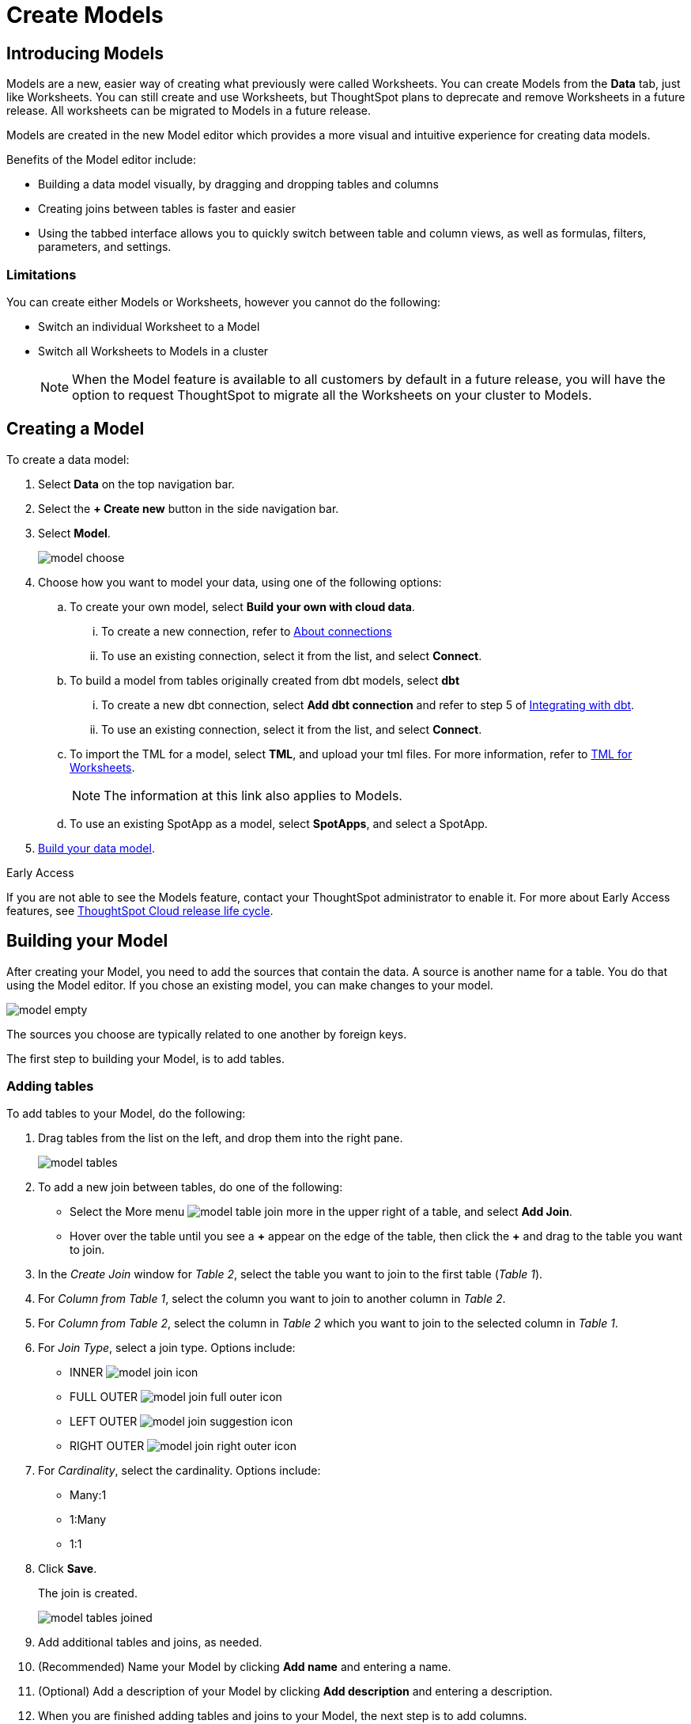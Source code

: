 = Create Models
:last_updated: 3/25/2024
:linkattrs:
:experimental:
:page-layout: default-cloud-early-access
:description: Models are logical views created on top of a more complex data model, to enable business users to more easily consume data.
:model: Model
:jira: SCAL-158357, SCAL-194041 (9.12.5 -drag to create joins)

== Introducing Models

Models are a new, easier way of creating what previously were called Worksheets. You can create Models from the *Data* tab, just like Worksheets. You can still create and use Worksheets, but ThoughtSpot plans to deprecate and remove Worksheets in a future release. All worksheets can be migrated to Models in a future release.

Models are created in the new Model editor which provides a more visual and intuitive experience for creating data models.

Benefits of the Model editor include:

- Building a data model visually, by dragging and dropping tables and columns
- Creating joins between tables is faster and easier
- Using the tabbed interface allows you to quickly switch between table and column views, as well as formulas, filters, parameters, and settings.

=== Limitations

You can create either Models or Worksheets, however you cannot do the following:

- Switch an individual Worksheet to a Model
- Switch all Worksheets to Models in a cluster
+
NOTE: When the {model} feature is available to all customers by default in a future release, you will have the option to request ThoughtSpot to migrate all the Worksheets on your cluster to {model}s.

////
=== About Models

Models are logical views of data which allow you to model complex datasets. These data models simplify access to data for end-users and application services by incorporating these key features, and more:

* *Table joins* supplement the primary data with information from various other data sources.
* *Changing data types* ensures that you can handle mismatches gracefully, For example, conversions of date/time type formats, and processing of numeric codes (such as event IDs) correctly.
* *Derived fields* support flexible expressions and formulas.
* *Renamed fields* make charts and tables easily accessible.
* *Selecting fields* allows you to focus only on the  fields that are necessary to the business use case.
* *Hiding fields* lets you change the visibility of data by obscuring and securing sensitive information without affecting the calculations that depend on it.
+
NOTE: If a hidden column is used in an Answer pinned to a Liveboard, then the entire Liveboard becomes read-only to users. This limits Liveboard functionality, which means the ability to adjust filters and download data is restricted.
* *Changing the default aggregation* of fields in a {model} prevents common mistakes when building visuals.


After xref:data-modeling.adoc[modeling your data], create {model}s to make searching easier.
For example, a sales executive might need to search for information about retail sales.
This data might be contained in several tables (sales, customers, products, stores, etc.), with foreign key relationships between them.
An administrator who is familiar with the data model can create a retail sales {model}, that combines all of the related fact and dimension tables into a single, easy-to-use view, and share it with the sales executive.
This provides access to the data without requiring an understanding of how it is structured.
////
[#create-model]
== Creating a {model}

To create a data model:

. Select *Data* on the top navigation bar.
. Select the *+ Create new* button in the side navigation bar.
. Select *Model*.
+
image::model_choose.png[]



. Choose how you want to model your data, using one of the following options:
.. To create your own model, select *Build your own with cloud data*.
... To create a new connection, refer to xref:connections.adoc[About connections]
... To use an existing connection, select it from the list, and select *Connect*.
.. To build a model from tables originally created from dbt models, select *dbt*
... To create a new dbt connection, select *Add dbt connection* and refer to step 5 of xref:dbt-integration#integrate[Integrating with dbt].
... To use an existing connection, select it from the list, and select *Connect*.
.. To import the TML for a model, select *TML*, and upload your tml files. For more information, refer to xref:tml-worksheets[TML for Worksheets].
+
NOTE: The information at this link also applies to {model}s.
.. To use an existing SpotApp as a model, select *SpotApps*, and select a SpotApp.

. <<build-model,Build your data model>>.

.[.badge.badge-early-access]#Early Access#
****
If you are not able to see the Models feature, contact your ThoughtSpot administrator to enable it. For more about Early Access features, see xref:release-lifecycle.adoc#early-access[ThoughtSpot Cloud release life cycle].
****

[#build-model]
== Building your {model}

After creating your {model}, you need to add the sources that contain the data.
A source is another name for a table. You do that using the {model} editor. If you chose an existing model, you can make changes to your model.

image::model_empty.png[]

The sources you choose are typically related to one another by foreign keys.

The first step to building your {model}, is to add tables.

=== Adding tables

To add tables to your {model}, do the following:

. Drag tables from the list on the left, and drop them into the right pane.
+
image::model_tables.png[]
+


. To add a new join between tables, do one of the following:

- Select the More menu image:model_table_join_more.png[] in the upper right of a table, and select *Add Join*.
- Hover over the table until you see a *\+* appear on the edge of the table, then click the *+* and drag to the table you want to join.
. In the _Create Join_ window for _Table 2_, select the table you want to join to the first table (_Table 1_).
. For _Column from Table 1_, select the column you want to join to another column in _Table 2_.
. For _Column from Table 2_, select the column in _Table 2_ which you want to join to the selected column in _Table 1_.
. For _Join Type_, select a join type. Options include:
- INNER image:model_join_icon.png[]
- FULL OUTER image:model_join_full_outer_icon.png[]
- LEFT OUTER image:model_join_suggestion_icon.png[]
- RIGHT OUTER image:model_join_right_outer_icon.png[]
. For _Cardinality_, select the cardinality. Options include:
- Many:1
- 1:Many
- 1:1
. Click *Save*.
+
The join is created.
+
image::model_tables_joined.png[]

. Add additional tables and joins, as needed.
. (Recommended) Name your {model} by clicking *Add name* and entering a name.
. (Optional) Add a description of your {model} by clicking *Add description* and entering a description.
. When you are finished adding tables and joins to your {model}, the next step is to add columns.

=== Adding columns

To add columns to your {model}, do the following:

. Click the *Columns* tab.
+
image::model_columns.png[]
+
Table names are highlighted in blue, and their associated columns appear underneath them.

. Add columns by doing either of the following:
- To add all the columns from a table, drag the table name from the list on the left and drop it into the right pane.
- To add an individual column from a table, drag the column name from the list on the left and drop it into the right pane.

+
image::model_columns_added.png[]

. (Optional) Edit column properties, as needed.
. To save the columns in your {model}, select *Save changes*.
+
You are prompted to edit the title and description of your {model}.
. Edit the title and description if needed.
. Click *Save*.
+
Your model is saved, and you have the option to add formulas, filters, parameters, and adjust settings.
. If you don't want to add those now, select *Exit data model*.

=== Adding formulas

To add formulas to your {model}, do the following:

. Click the *Formulas* tab.
. Click *Add Formula*.
+
. Create a name for your formula.
. Enter a formula, using the formula assistant (at right) if needed.
+
image::model_formulas_2.png[]
+
With the formula assistant, you can see a list of formula operators with examples.
+
If you want to change what your formula returns, select the Advanced settings button image:icon_formula_gear_32px.png[].
+
Depending on your formula, you may be able to change:

- Data type: Determines the type of data that the formula generates. For example, use date for an add_days formula.
- Measure or attribute: Determines if the output of the formula is a measure or an attribute. For example, choose attribute for a formula that generates age groups, and choose measure for a formula that generates profit.
- Aggregation: Determines the default aggregation of the formula output. For example, choose min to see minimum profit.

. Click *Save*.
. Click *Save changes*.

=== Adding filters

To add filters to your {model}, do the following:

. Click the *Filters* tab.
. Click *Add filter*.
. Choose the column you want to filter on.
+
image::model_filters.png[]
. Select the values to include in your Answer.
+
image::model_filters_2.png[]
. If you want to exclude values, select *Exclude* and choose values to exclude.
+
You can also include values in bulk, by clicking *+ Add values in bulk*, and adding values separated by a comma (,) or a semicolon (;) or by putting them on separate lines.
. Click *Submit*.
. Click *Save changes*.

=== Adding parameters

To add parameters to your {model}, do the following:

. Click the *Parameters* tab.
. Click *Add Parameter*.
+
image::model_parameters.png[]
. In the _Parameter name_ text box, enter a name for your Parameter. This name should be unique for the object, and easy for users to understand.
. Optionally, enter a description for the Parameter in the _Add a description_ text box. Use this field to add additional information users might need before using this Parameter in their analysis. It is a best practice to use this field to specify the formulas this Parameter is used in, in addition to any other information you add.
. Under _Data settings_, specify the data type the Parameter must be: Integer, Double, String, Boolean, or Date. For more information about data types, refer to xref:data-types.adoc[Data types].
. For integer, double, or date data types, specify the allowed values: Any, List, or Range. For the string data type, specify either _Any_ or _List_.
+
[horizontal]
Any::
Allows any value within the data type's constraints.
List:: Allows values only in the list you create. Enter a value in the *Enter value...* text box, and optionally enter what the value should display as in the *Display as...* text box. To add more values, select *+ Add row*. To delete values, select the *x* to the right of the row the value is in.
+
image::parameter-list.png[Create a list of allowed values]
Range:: Allows values only within the range you specify. In the *Minimum value* and *Maximum value* text boxes, specify the values the range begins and ends with.
+
image::parameter-range.png[Create a range of allowed values]
. For the boolean data type, optionally set custom names for `true` and `false`; for example, `0` and `1`.
. Set the default value for your Parameter. In the default value text box, enter the value this Parameter should default to. For the boolean data type, the *Default value* option is a dropdown.  `true` and `false` are the only options.
. Select *Save*.

=== Settings

You can set properties for your model, including join rules and security.

To set properties for your {model}, do the following:

. Click the *Settings* tab.
. For _Data model join rule_ choose one of the following:
- Apply joins progressively (recommended for most cases)
- Apply all joins
. For _Security_ you have the option to disable row level security for your data model.
+
image::model_settings.png[]
. Click *Save changes*.

==== Understanding progressive joins

Often, a {model} includes several dimension tables and a fact table.
With progressive joins, if your search only includes terms from the fact table, you can see all of the rows that satisfy your search.
But as you add terms from dimension tables, the total number of rows shown may be reduced, as the joins to each dimension table are applied.
It works like this:

* If you choose *Apply joins progressively (recommended for most cases)*, joins are only applied for tables whose columns are included in the search.
* If you choose *Apply all joins*, all possible joins are applied, regardless of which tables are included in the search.

When using *Apply joins progressively*, the number of rows in a search using the {model} depends on which tables are part of the search.
The {model} contains the results of a defined query in the form of a table.
So if a particular dimension table is left out of the search, its joins are not applied.

== Editing a {model}

If you created a {model}, or you have edit permissions on it, you can make changes such as adding sources and columns, adding or editing formulas, changing relationships, and changing column names. You can also rename a {model} or change its description.

To edit a {model}:

. Select *Data* on the top navigation bar.
. Select the name of the {model} you want to edit.
. Select the *Edit Worksheet* button in the upper-right of the screen.
+
NOTE: Even though the button currently says _Edit Worksheet_, it allows you to edit a {model} if you selected one in the previous step.
. Make your changes to the {model}.
+
****
*Edit tables*

Using the More menu image:model_table_join_more.png[] in the upper right of a table, you can edit a table in the following ways:

- Add Join
- Rename table
- Duplicate table
- Remove table
- Show Join Recommendation
****
+
****
*Edit columns*

You can edit columns in the following ways:

- Add columns by dragging and dropping them
- Edit fields in columns
- Delete any column by checking it and selecting *Delete*
****
+
****
*Edit formulas, filters, parameters, and settings*

You can edit in the following ways:

- Delete formulas, filters, and settings
- Modify properties
****

. Select *Save changes*.

== Making a copy of a {model}

To make a copy of a {model}:

. Select *Data* on the top navigation bar.
. Select the name of the {model} you want to make a copy of.
. Open the *More* menu image:icon-more-10px.png[more menu icon] and select *Make a copy*.

+
The *make a copy* dialog appears.

. Change the name and description, as needed, and select *Save*.
+
When you navigate back to the Worksheet page, your new {model} name appears in the list.
+
NOTE: Even though the page currently only uses the term _Worksheet_, it does show both Worksheets and Models. Any models will appear in the list of Worksheets.


[#role-playing-dimensions]
== Role-playing dimensions

A role-playing dimension is when a single physical dimension is referenced multiple times in a fact table, with each reference linking to a logically distinct role for the dimension. ThoughtSpot supports role-playing dimensions for {model}s. For example, you may have a fact table joined to a dimension table more than once. This is useful for cases such as when you have a sales fact table and an employee dimension table, where the sales table may record the employee ID who created, updated, and owned a record. In this case, you would want to join these three columns to the employee dimension table on employee ID.

=== Implementing role-playing dimensions with {model}s

To implement role-playing dimensions with Models, do the following in the Model editor:

. Go to the *Tables* tab.
. Click the More menu image:icon-more-10px.png[more menu icon] of the dimension table that you want to use in a different role.
. Select *Duplicate Table*.
. Assign an alias (since 2 tables cannot have the same name).
. Join this logical copy of the dimension table to the fact table with the join condition corresponding to the new role.
+
. Go to the *Columns* tab.
. Add columns from the new role-playing dimension.
+
It will appear as a new table (with the alias assigned in step 4) on the left panel in the *Columns* tab of the model.

